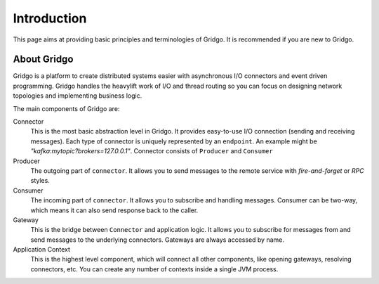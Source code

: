 Introduction
============

This page aims at providing basic principles and terminologies of Gridgo.
It is recommended if you are new to Gridgo.

About Gridgo
------------

Gridgo is a platform to create distributed systems easier with asynchronous I/O connectors 
and event driven programming. Gridgo handles the heavylift work of I/O and thread 
routing so you can focus on designing network topologies and implementing business 
logic.

The main components of Gridgo are:

Connector
    This is the most basic abstraction level in Gridgo. It provides easy-to-use
    I/O connection (sending and receiving messages). Each type of connector is
    uniquely represented by an ``endpoint``. An example might be 
    `"kafka:mytopic?brokers=127.0.0.1"`. Connector consists of ``Producer`` and
    ``Consumer``

Producer
    The outgoing part of ``connector``. It allows you to send messages to the 
    remote service with `fire-and-forget` or `RPC` styles.

Consumer
    The incoming part of ``connector``. It allows you to subscribe and handling 
    messages. Consumer can be two-way, which means it can also send response back
    to the caller.

Gateway
    This is the bridge between ``Connector`` and application logic. It allows you
    to subscribe for messages from and send messages to the underlying connectors.
    Gateways are always accessed by name.

Application Context
    This is the highest level component, which will connect all other components,
    like opening gateways, resolving connectors, etc. You can create any number of
    contexts inside a single JVM process.
    
